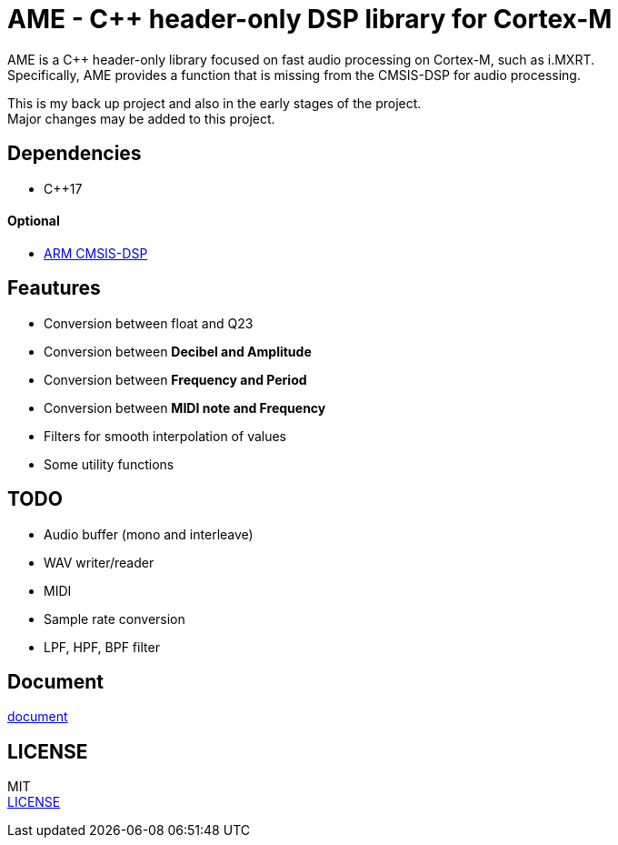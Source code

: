 = AME - C++ header-only DSP library for Cortex-M

AME is a C++ header-only library focused on fast audio processing on Cortex-M, such as i.MXRT. +
Specifically, AME provides a function that is missing from the CMSIS-DSP for audio processing. +

This is my back up project and also in the early stages of the project.  +
Major changes may be added to this project. +

== Dependencies
* C++17

==== Optional
* https://arm-software.github.io/CMSIS_5/DSP/html/index.html[ARM CMSIS-DSP] +

== Feautures
* Conversion between float and Q23
* Conversion between **Decibel and Amplitude**
* Conversion between **Frequency and Period**
* Conversion between **MIDI note and Frequency**
* Filters for smooth interpolation of values
* Some utility functions

== TODO  
* Audio buffer (mono and interleave)
* WAV writer/reader
* MIDI
* Sample rate conversion
* LPF, HPF, BPF filter

== Document
https://akiyukiokayasu.github.io/ame/[document]

== LICENSE
MIT +
link:LICENSE[LICENSE]
